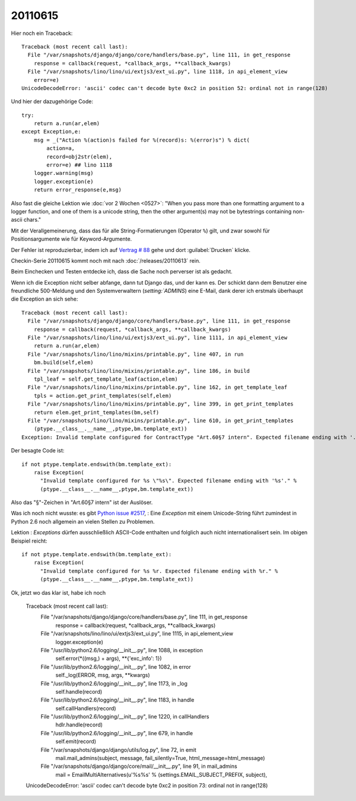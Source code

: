 20110615
========

Hier noch ein Traceback::

  Traceback (most recent call last):
    File "/var/snapshots/django/django/core/handlers/base.py", line 111, in get_response
      response = callback(request, *callback_args, **callback_kwargs)
    File "/var/snapshots/lino/lino/ui/extjs3/ext_ui.py", line 1118, in api_element_view
      error=e)
  UnicodeDecodeError: 'ascii' codec can't decode byte 0xc2 in position 52: ordinal not in range(128)

Und hier der dazugehörige Code::

    try:
        return a.run(ar,elem)
    except Exception,e:
        msg = _("Action %(action)s failed for %(record)s: %(error)s") % dict(
            action=a,
            record=obj2str(elem),
            error=e) ## lino 1118
        logger.warning(msg)
        logger.exception(e)
        return error_response(e,msg)
        
Also fast die gleiche Lektion wie :doc:`vor 2 Wochen <0527>`: 
"When you pass more than one formatting argument to a 
logger function, and one of them is a unicode string, 
then the other argument(s) may not be bytestrings 
containing non-ascii chars."

Mit der Verallgemeinerung, dass das für alle 
String-Formatierungen (Operator ``%``) gilt, und zwar 
sowohl für Positionsargumente wie für Keyword-Argumente.

Der Fehler ist reproduzierbar, indem ich auf 
`Vertrag # 88 
<http://localhost:8080/api/dsbe/Contracts/88?fmt=detail>`_
gehe und dort :guilabel:`Drucken` klicke.

Checkin-Serie 20110615 kommt noch mit nach :doc:`/releases/20110613` rein.

Beim Einchecken und Testen entdecke ich, dass die Sache noch perverser ist als 
gedacht.

Wenn ich die Exception nicht selber abfange, dann tut Django das, 
und der kann es. Der schickt dann dem Benutzer eine freundliche 500-Meldung 
und den Systemverwaltern (`setting:`ADMINS`) eine E-Mail, dank derer 
ich erstmals überhaupt die Exception an sich sehe::

  Traceback (most recent call last):
    File "/var/snapshots/django/django/core/handlers/base.py", line 111, in get_response
      response = callback(request, *callback_args, **callback_kwargs)
    File "/var/snapshots/lino/lino/ui/extjs3/ext_ui.py", line 1111, in api_element_view
      return a.run(ar,elem)
    File "/var/snapshots/lino/lino/mixins/printable.py", line 407, in run
      bm.build(self,elem)
    File "/var/snapshots/lino/lino/mixins/printable.py", line 186, in build
      tpl_leaf = self.get_template_leaf(action,elem)
    File "/var/snapshots/lino/lino/mixins/printable.py", line 162, in get_template_leaf
      tpls = action.get_print_templates(self,elem)
    File "/var/snapshots/lino/lino/mixins/printable.py", line 399, in get_print_templates
      return elem.get_print_templates(bm,self)
    File "/var/snapshots/lino/lino/mixins/printable.py", line 610, in get_print_templates
      (ptype.__class__.__name__,ptype,bm.template_ext))
  Exception: Invalid template configured for ContractType "Art.60§7 intern". Expected filename ending with '.odt'.

Der besagte Code ist::

  if not ptype.template.endswith(bm.template_ext):
      raise Exception(
        "Invalid template configured for %s \"%s\". Expected filename ending with '%s'." %
        (ptype.__class__.__name__,ptype,bm.template_ext))

Also das "§"-Zeichen in "Art.60§7 intern" ist der Auslöser.

Was ich noch nicht wusste: es gibt `Python issue #2517
<http://bugs.python.org/issue2517>`_, : 
Eine `Exception` mit einem Unicode-String führt zumindest in Python 2.6 
noch allgemein an vielen Stellen zu Problemen. 

Lektion : `Exceptions` dürfen ausschließlich ASCII-Code enthalten 
und folglich auch nicht internationalisert sein. Im obigen Beispiel 
reicht::

  if not ptype.template.endswith(bm.template_ext):
      raise Exception(
        "Invalid template configured for %s %r. Expected filename ending with %r." %
        (ptype.__class__.__name__,ptype,bm.template_ext))


Ok, jetzt wo das klar ist, habe ich noch 


  Traceback (most recent call last):
    File "/var/snapshots/django/django/core/handlers/base.py", line 111, in get_response
      response = callback(request, *callback_args, **callback_kwargs)
    File "/var/snapshots/lino/lino/ui/extjs3/ext_ui.py", line 1115, in api_element_view
      logger.exception(e)
    File "/usr/lib/python2.6/logging/__init__.py", line 1088, in exception
      self.error(*((msg,) + args), **{'exc_info': 1})
    File "/usr/lib/python2.6/logging/__init__.py", line 1082, in error
      self._log(ERROR, msg, args, **kwargs)
    File "/usr/lib/python2.6/logging/__init__.py", line 1173, in _log
      self.handle(record)
    File "/usr/lib/python2.6/logging/__init__.py", line 1183, in handle
      self.callHandlers(record)
    File "/usr/lib/python2.6/logging/__init__.py", line 1220, in callHandlers
      hdlr.handle(record)
    File "/usr/lib/python2.6/logging/__init__.py", line 679, in handle
      self.emit(record)
    File "/var/snapshots/django/django/utils/log.py", line 72, in emit
      mail.mail_admins(subject, message, fail_silently=True, html_message=html_message)
    File "/var/snapshots/django/django/core/mail/__init__.py", line 91, in mail_admins
      mail = EmailMultiAlternatives(u'%s%s' % (settings.EMAIL_SUBJECT_PREFIX, subject),
  UnicodeDecodeError: 'ascii' codec can't decode byte 0xc2 in position 73: ordinal not in range(128)


